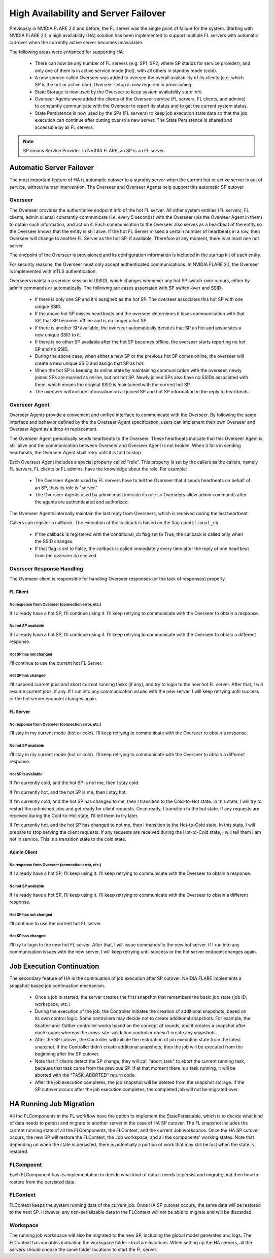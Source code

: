 .. _high_availability:

#####################################
High Availability and Server Failover
#####################################
Previously in NVIDIA FLARE 2.0 and before, the FL server was the single point of failure for the system.
Starting with NVIDIA FLARE 2.1, a high availability (HA) solution has been implemented to support
multiple FL servers with automatic cut-over when the currently active server becomes unavailable.

The following areas were enhanced for supporting HA:

    - There can now be any number of FL servers (e.g. SP1, SP2, where SP stands for service provider), and only one
      of them is in active service mode (hot), with all others in standby mode (cold).
    - A new service called Overseer was added to oversee the overall availability of its clients (e.g. which SP is the
      hot or active one). Overseer setup is now required in provisioning.
    - State Storage is now used by the Overseer to keep system availability state info.
    - Overseer Agents were added the clients of the Overseer service (FL servers, FL clients, and admins) to constantly communicate
      with the Overseer to report its status and to get the current system status.
    - State Persistence is now used by the SPs (FL servers) to keep job execution state data so that the job execution can
      continue after cutting over to a new server. The State Persistence is shared and accessible by all FL servers.

.. note::

    SP means Service Provider. In NVIDIA FLARE, an SP is an FL server.

*************************
Automatic Server Failover
*************************
The most important feature of HA is automatic cutover to a standby server when the current hot or active server is out of
service, without human intervention. The Overseer and Overseer Agents help support this automatic SP cutover.

Overseer
========
The Overseer provides the authoritative endpoint info of the hot FL server. All other system entities (FL servers, FL
clients, admin clients) constantly communicate (i.e. every 5 seconds) with the Overseer (via the Overseer Agent in
them) to obtain such information, and act on it. Each communication to the Overseer also serves as a heartbeat of the
entity so the Overseer knows that the entity is still alive. If the hot FL Server missed a certain number of
heartbeats in a row, then Overseer will change to another FL Server as the hot SP, if available. Therefore at any
moment, there is at most one hot server.

The endpoint of the Overseer is provisioned and its configuration information is included in the startup kit of each entity.

For security reasons, the Overseer must only accept authenticated communications.
In NVIDIA FLARE 2.1, the Overseer is implemented with mTLS authentication.

Overseers maintain a service session id (SSID), which changes whenever any hot SP switch-over occurs, either by admin
commands or automatically.  The following are cases associated with SP switch-over and SSID:

    - If there is only one SP and it's assigned as the hot SP. The overseer associates this hot SP with one unique SSID.
    - If the above hot SP misses heartbeats and the overseer determines it loses communication with that SP, that SP
      becomes offline and is no longer a hot SP.
    - If there is another SP available, the overseer automatically denotes that SP as hot and associates a
      new unique SSID to it.
    - If there is no other SP available after the hot SP becomes offline, the overseer starts reporting no hot
      SP and no SSID.
    - During the above case, when either a new SP or the previous hot SP comes online, the overseer will create a new
      unique SSID and assign that SP as hot.
    - When the hot SP is keeping its online state by maintaining communication with the overseer, newly joined SPs are
      marked as online, but not hot SP.  Newly joined SPs also have no SSIDs associated with them, which means the
      original SSID is maintained with the current hot SP.
    - The overseer will include information on all joined SP and hot SP information in the reply to heartbeats.

Overseer Agent
==============
Overseer Agents provide a convenient and unified interface to communicate with the Overseer. By
following the same interface and behavior defined by the the Overseer Agent specification, users can implement their own
Overseer and Overseer Agent as a drop-in replacement.

The Overseer Agent periodically sends heartbeats to the Overseer. These heartbeats indicate that this Overseer Agent is still
alive and the communication between Overseer and Overseer Agent is not broken. When it fails in sending heartbeats,
the Overseer Agent shall retry until it is told to stop.

Each Overseer Agent includes a special property called "role". This property is set by the callers as the callers, namely FL
servers, FL clients or FL admins, have the knowledge about the role. For example:

    - The Overseer Agents used by FL servers have to tell the Overseer that it sends heartbeats on behalf of an SP, thus
      its role is "server."
    - The Overseer Agents used by admin must indicate its role so Overseers allow admin commands after the agents are
      authenticated and authorized.

The Overseer Agents internally maintain the last reply from Overseers, which is received during the last heartbeat.

Callers can register a callback. The execution of the callback is based on the flag ``conditional_cb``.

    - If the callback is registered with the conditional_cb flag set to True, the callback is called only when the SSID changes.
    - If that flag is set to False, the callback is called immediately every time after the reply of one heartbeat from the
      overseer is received.

Overseer Response Handling
==========================
The Overseer client is responsible for handling Overseer responses (or the lack of responses) properly.

FL Client
---------
No response from Overseer (connection error, etc.)
^^^^^^^^^^^^^^^^^^^^^^^^^^^^^^^^^^^^^^^^^^^^^^^^^^
If I already have a hot SP, I’ll continue using it. I’ll keep retrying to communicate with the Overseer to obtain a response.

No hot SP available
^^^^^^^^^^^^^^^^^^^
If I already have a hot SP, I’ll continue using it. I’ll keep retrying to communicate with the Overseer to obtain a
different response.

Hot SP has not changed
^^^^^^^^^^^^^^^^^^^^^^
I’ll continue to use the current hot FL Server.

Hot SP has changed
^^^^^^^^^^^^^^^^^^
I’ll suspend current jobs and abort current running tasks (if any), and try to login to the new hot FL server. After that,
I will resume current jobs, if any. If I run into any communication issues with the new server, I will keep retrying
until success or the hot server endpoint changes again.

FL Server
---------
No response from Overseer (connection error, etc.)
^^^^^^^^^^^^^^^^^^^^^^^^^^^^^^^^^^^^^^^^^^^^^^^^^^
I’ll stay in my current mode (hot or cold). I’ll keep retrying to communicate with the Overseer to obtain a response.

No hot SP available
^^^^^^^^^^^^^^^^^^^
I’ll stay in my current mode (hot or cold). I’ll keep retrying to communicate with the Overseer to obtain a
different response.

Hot SP is available
^^^^^^^^^^^^^^^^^^^
If I’m currently cold, and the hot SP is not me, then I stay cold.

If I’m currently hot, and the hot SP is me, then I stay hot.

If I’m currently cold, and the hot SP has changed to me, then I transition to the Cold-to-Hot state. In this state, I
will try to restart the unfinished jobs and get ready for client requests. Once ready, I transition to the hot state. If
any requests are received during the Cold-to-Hot state, I’ll tell them to try later.

If I’m currently hot, and the hot SP has changed to not me, then I transition to the Hot-to-Cold state. In this state,
I will prepare to stop serving the client requests. If any requests are received during the Hot-to-Cold state, I will
tell them I am not in service. This is a transition state to the cold state.

Admin Client
------------
No response from Overseer (connection error, etc.)
^^^^^^^^^^^^^^^^^^^^^^^^^^^^^^^^^^^^^^^^^^^^^^^^^^
If I already have a hot SP, I’ll keep using it. I’ll keep retrying to communicate with the Overseer to obtain a response.

No hot SP available
^^^^^^^^^^^^^^^^^^^
If I already have a hot SP, I’ll keep using it. I’ll keep retrying to communicate with the Overseer to obtain a
different response.

Hot SP has not changed
^^^^^^^^^^^^^^^^^^^^^^
I’ll continue to use the current hot FL server.

Hot SP has changed
^^^^^^^^^^^^^^^^^^
I’ll try to login to the new hot FL server. After that, I will issue commands to the new hot server. If I run
into any communication issues with the new server, I will keep retrying until success or the hot server
endpoint changes again.

**************************
Job Execution Continuation
**************************
The secondary feature of HA is the continuation of job execution after SP cutover. NVIDIA FLARE implements a
snapshot-based job continuation mechanism.

    - Once a job is started, the server creates the first snapshot that remembers the basic job state (job ID,
      workspace, etc.).
    - During the execution of the job, the Controller initiates the creation of additional snapshots, based on its
      own control logic. Some controllers may decide not to create additional snapshots. For example, the
      Scatter-and-Gather controller works based on the concept of rounds, and it creates a snapshot after each round;
      whereas the cross-site-validation controller doesn’t create any snapshots.
    - After the SP cutover, the Controller will initiate the restoration of job execution state from the latest snapshot.
      If the Controller didn’t create additional snapshots, then the job will be executed from the beginning after the SP cutover.
    - Note that if clients detect the SP change, they will call "abort_task" to abort the current running task, because
      that task came from the previous SP. If at that moment there is a task running, it will be aborted with the "TASK_ABORTED"
      return code.
    - After the job execution completes, the job snapshot will be deleted from the snapshot storage. If the SP cutover
      occurs after the job execution completes, the completed job will not be migrated over.

************************
HA Running Job Migration
************************
All the FLComponents in the FL workflow have the option to implement the StatePersistable, which is to decide what
kind of data needs to persist and migrate to another server in the case of HA SP cutover. The FL snapshot includes
the current running state of all the FLComponents, the FLContext, and the current Job workspace. Once the HA SP cutover
occurs, the new SP will restore the FLContext, the Job workspace, and all the components' working states. Note that
depending on when the state is persisted, there is potentially a portion of work that may still be lost when the state
is restored.

FLCompoent
==========
Each FLComponent has its implementation to decide what kind of data it needs to persist and migrate, and then how
to restore from the persisted data.

FLContext
=========
FLContext keeps the system running data of the current job. Once HA SP cutover occurs, the same data will be
restored to the next SP. However, any non-serializable data in the FLContext will not be able to migrate and will be
discarded.

Workspace
=========
The running job workspace will also be migrated to the new SP, including the global model generated and
logs. The FLContext has variables indicating the workspace folder structure locations. When setting up the HA
servers, all the servers should choose the same folder locations to start the FL server.

